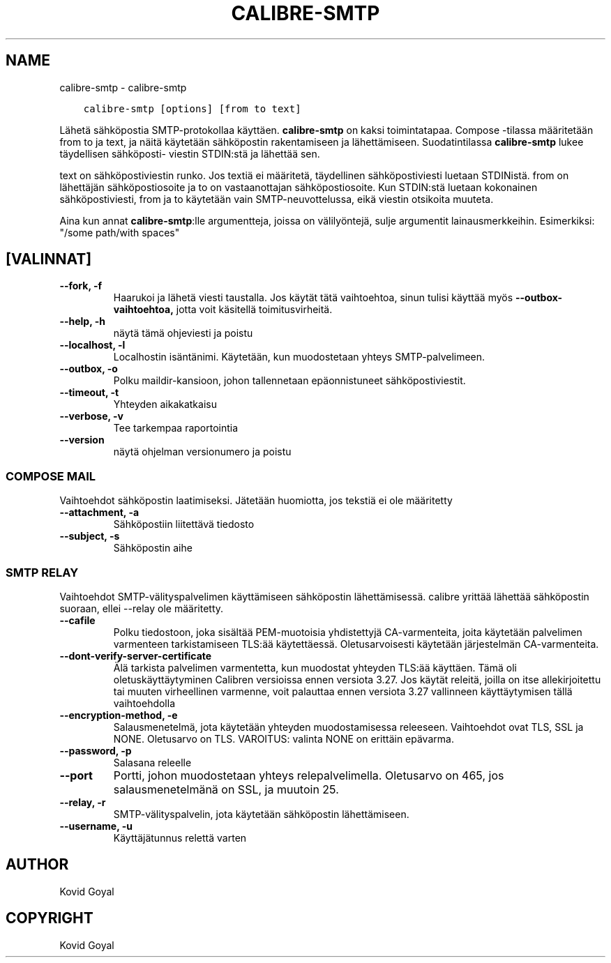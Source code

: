 .\" Man page generated from reStructuredText.
.
.
.nr rst2man-indent-level 0
.
.de1 rstReportMargin
\\$1 \\n[an-margin]
level \\n[rst2man-indent-level]
level margin: \\n[rst2man-indent\\n[rst2man-indent-level]]
-
\\n[rst2man-indent0]
\\n[rst2man-indent1]
\\n[rst2man-indent2]
..
.de1 INDENT
.\" .rstReportMargin pre:
. RS \\$1
. nr rst2man-indent\\n[rst2man-indent-level] \\n[an-margin]
. nr rst2man-indent-level +1
.\" .rstReportMargin post:
..
.de UNINDENT
. RE
.\" indent \\n[an-margin]
.\" old: \\n[rst2man-indent\\n[rst2man-indent-level]]
.nr rst2man-indent-level -1
.\" new: \\n[rst2man-indent\\n[rst2man-indent-level]]
.in \\n[rst2man-indent\\n[rst2man-indent-level]]u
..
.TH "CALIBRE-SMTP" "1" "maaliskuuta 01, 2024" "7.6.0" "calibre"
.SH NAME
calibre-smtp \- calibre-smtp
.INDENT 0.0
.INDENT 3.5
.sp
.nf
.ft C
calibre\-smtp [options] [from to text]
.ft P
.fi
.UNINDENT
.UNINDENT
.sp
Lähetä sähköpostia SMTP\-protokollaa käyttäen. \fBcalibre\-smtp\fP on kaksi toimintatapaa.
Compose \-tilassa määritetään from to ja text, ja näitä käytetään sähköpostin rakentamiseen ja lähettämiseen.
Suodatintilassa \fBcalibre\-smtp\fP lukee täydellisen sähköposti\-
viestin STDIN:stä ja lähettää sen.
.sp
text on sähköpostiviestin runko.
Jos textiä ei määritetä, täydellinen sähköpostiviesti luetaan STDINistä.
from on lähettäjän sähköpostiosoite ja to on
vastaanottajan sähköpostiosoite. Kun STDIN:stä luetaan kokonainen sähköpostiviesti, from ja to
käytetään vain SMTP\-neuvottelussa, eikä viestin otsikoita muuteta.
.sp
Aina kun annat \fBcalibre\-smtp\fP:lle argumentteja, joissa on välilyöntejä, sulje argumentit lainausmerkkeihin. Esimerkiksi: \(dq/some path/with spaces\(dq
.SH [VALINNAT]
.INDENT 0.0
.TP
.B \-\-fork, \-f
Haarukoi ja lähetä viesti taustalla. Jos käytät tätä vaihtoehtoa, sinun tulisi käyttää myös \fB\-\-outbox\-vaihtoehtoa,\fP jotta voit käsitellä toimitusvirheitä.
.UNINDENT
.INDENT 0.0
.TP
.B \-\-help, \-h
näytä tämä ohjeviesti ja poistu
.UNINDENT
.INDENT 0.0
.TP
.B \-\-localhost, \-l
Localhostin isäntänimi. Käytetään, kun muodostetaan yhteys SMTP\-palvelimeen.
.UNINDENT
.INDENT 0.0
.TP
.B \-\-outbox, \-o
Polku maildir\-kansioon, johon tallennetaan epäonnistuneet sähköpostiviestit.
.UNINDENT
.INDENT 0.0
.TP
.B \-\-timeout, \-t
Yhteyden aikakatkaisu
.UNINDENT
.INDENT 0.0
.TP
.B \-\-verbose, \-v
Tee tarkempaa raportointia
.UNINDENT
.INDENT 0.0
.TP
.B \-\-version
näytä ohjelman versionumero ja poistu
.UNINDENT
.SS COMPOSE MAIL
.sp
Vaihtoehdot sähköpostin laatimiseksi. Jätetään huomiotta, jos tekstiä ei ole määritetty
.INDENT 0.0
.TP
.B \-\-attachment, \-a
Sähköpostiin liitettävä tiedosto
.UNINDENT
.INDENT 0.0
.TP
.B \-\-subject, \-s
Sähköpostin aihe
.UNINDENT
.SS SMTP RELAY
.sp
Vaihtoehdot SMTP\-välityspalvelimen käyttämiseen sähköpostin lähettämisessä. calibre yrittää lähettää sähköpostin suoraan, ellei \-\-relay ole määritetty.
.INDENT 0.0
.TP
.B \-\-cafile
Polku tiedostoon, joka sisältää PEM\-muotoisia yhdistettyjä CA\-varmenteita, joita käytetään palvelimen varmenteen tarkistamiseen TLS:ää käytettäessä. Oletusarvoisesti käytetään järjestelmän CA\-varmenteita.
.UNINDENT
.INDENT 0.0
.TP
.B \-\-dont\-verify\-server\-certificate
Älä tarkista palvelimen varmentetta, kun muodostat yhteyden TLS:ää käyttäen. Tämä oli oletuskäyttäytyminen Calibren versioissa ennen versiota 3.27. Jos käytät releitä, joilla on itse allekirjoitettu tai muuten virheellinen varmenne, voit palauttaa ennen versiota 3.27 vallinneen käyttäytymisen tällä vaihtoehdolla
.UNINDENT
.INDENT 0.0
.TP
.B \-\-encryption\-method, \-e
Salausmenetelmä, jota käytetään yhteyden muodostamisessa releeseen. Vaihtoehdot ovat TLS, SSL ja NONE. Oletusarvo on TLS. VAROITUS: valinta NONE on erittäin epävarma.
.UNINDENT
.INDENT 0.0
.TP
.B \-\-password, \-p
Salasana releelle
.UNINDENT
.INDENT 0.0
.TP
.B \-\-port
Portti, johon muodostetaan yhteys relepalvelimella. Oletusarvo on 465, jos salausmenetelmänä on SSL, ja muutoin 25.
.UNINDENT
.INDENT 0.0
.TP
.B \-\-relay, \-r
SMTP\-välityspalvelin, jota käytetään sähköpostin lähettämiseen.
.UNINDENT
.INDENT 0.0
.TP
.B \-\-username, \-u
Käyttäjätunnus relettä varten
.UNINDENT
.SH AUTHOR
Kovid Goyal
.SH COPYRIGHT
Kovid Goyal
.\" Generated by docutils manpage writer.
.
